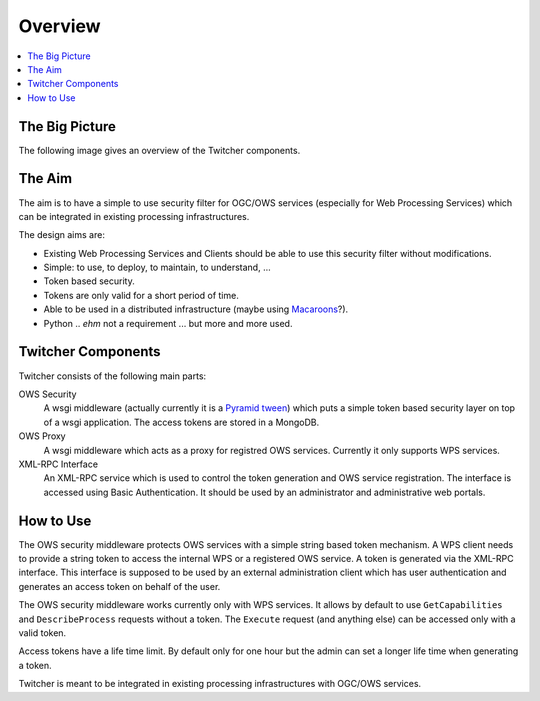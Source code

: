 .. _overview:

********
Overview
********

.. contents::
    :local:
    :depth: 2


The Big Picture
===============

The following image gives an overview of the Twitcher components.

.. image:: _images/twitcher-overview.png

The Aim
=======

The aim is to have a simple to use security filter for OGC/OWS services (especially for Web Processing Services)
which can be integrated in existing processing infrastructures.

The design aims are:

* Existing Web Processing Services and Clients should be able to use this security filter without modifications.
* Simple: to use, to deploy, to maintain, to understand, ...
* Token based security.
* Tokens are only valid for a short period of time.
* Able to be used in a distributed infrastructure (maybe using `Macaroons <https://github.com/rescrv/libmacaroons>`_?).
* Python .. *ehm* not a requirement ... but more and more used.

Twitcher Components
===================

Twitcher consists of the following main parts:

OWS Security
   A wsgi middleware (actually currently it is a `Pyramid tween <http://docs.pylonsproject.org/projects/pyramid/en/latest/glossary.html#term-tween>`_) which puts a simple token based security layer on top of a wsgi application. The access tokens are stored in a MongoDB.
OWS Proxy
   A wsgi middleware which acts as a proxy for registred OWS services.
   Currently it only supports WPS services.
XML-RPC Interface
   An XML-RPC service which is used to control the token generation and OWS service registration.
   The interface is accessed using Basic Authentication. It should be used by an administrator and administrative web portals.

How to Use
==========

The OWS security middleware protects OWS services with a simple string based token mechanism.
A WPS client needs to provide a string token to access the internal WPS or a registered OWS service.
A token is generated via the XML-RPC interface. This interface is supposed to be used by
an external administration client which has user authentication and generates an access token on behalf of the user.

The OWS security middleware works currently only with WPS services.
It allows by default to use ``GetCapabilities`` and ``DescribeProcess`` requests without a token.
The ``Execute`` request (and anything else) can be accessed only with a valid token.

Access tokens have a life time limit. By default only for one hour but the admin
can set a longer life time when generating a token.

Twitcher is meant to be integrated in existing processing infrastructures with OGC/OWS services.
